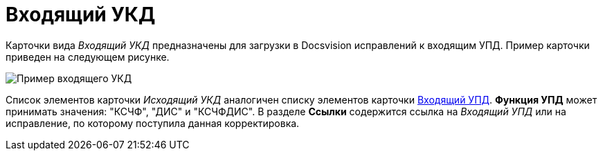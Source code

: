 = Входящий УКД

Карточки вида [.dfn .term]_Входящий УКД_ предназначены для загрузки в Docsvision исправлений к входящим УПД. Пример карточки приведен на следующем рисунке.

image::ingoingUKD.png[Пример входящего УКД]

Список элементов карточки [.dfn .term]_Исходящий УКД_ аналогичен списку элементов карточки xref:CardIngoingUPD.adoc[Входящий УПД]. *Функция УПД* может принимать значения: "КСЧФ", "ДИС" и "КСЧФДИС". В разделе *Ссылки* содержится ссылка на [.dfn .term]_Входящий УПД_ или на исправление, по которому поступила данная корректировка.
